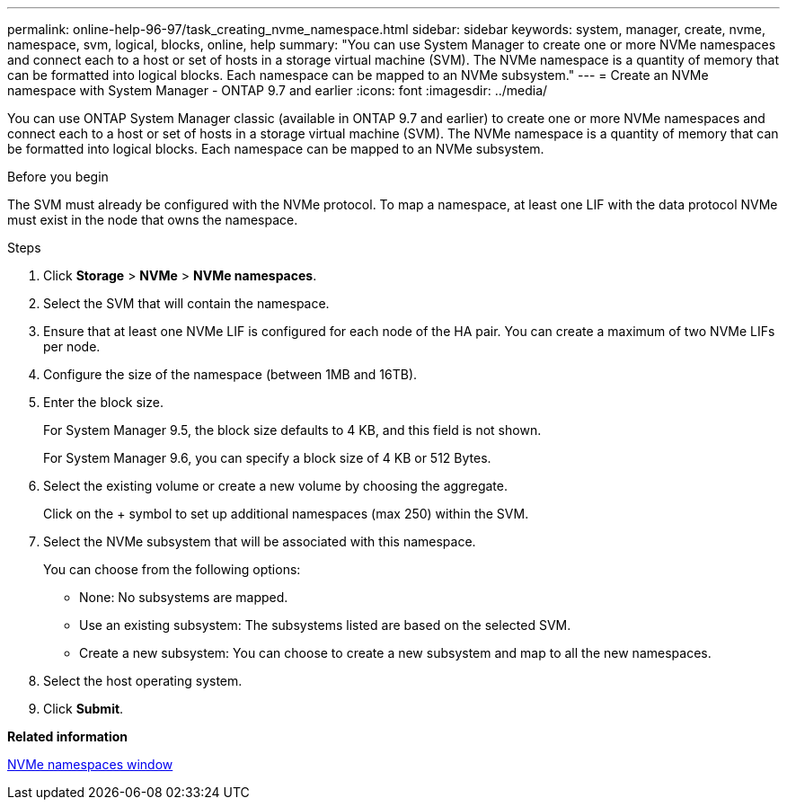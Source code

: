 ---
permalink: online-help-96-97/task_creating_nvme_namespace.html
sidebar: sidebar
keywords: system, manager, create, nvme, namespace, svm, logical, blocks, online, help
summary: "You can use System Manager to create one or more NVMe namespaces and connect each to a host or set of hosts in a storage virtual machine (SVM). The NVMe namespace is a quantity of memory that can be formatted into logical blocks. Each namespace can be mapped to an NVMe subsystem."
---
= Create an NVMe namespace with System Manager - ONTAP 9.7 and earlier
:icons: font
:imagesdir: ../media/

[.lead]
You can use ONTAP System Manager classic (available in ONTAP 9.7 and earlier) to create one or more NVMe namespaces and connect each to a host or set of hosts in a storage virtual machine (SVM). The NVMe namespace is a quantity of memory that can be formatted into logical blocks. Each namespace can be mapped to an NVMe subsystem.

.Before you begin

The SVM must already be configured with the NVMe protocol. To map a namespace, at least one LIF with the data protocol NVMe must exist in the node that owns the namespace.

.Steps

. Click *Storage* > *NVMe* > *NVMe namespaces*.
. Select the SVM that will contain the namespace.
. Ensure that at least one NVMe LIF is configured for each node of the HA pair. You can create a maximum of two NVMe LIFs per node.
. Configure the size of the namespace (between 1MB and 16TB).
. Enter the block size.
+
For System Manager 9.5, the block size defaults to 4 KB, and this field is not shown.
+
For System Manager 9.6, you can specify a block size of 4 KB or 512 Bytes.

. Select the existing volume or create a new volume by choosing the aggregate.
+
Click on the + symbol to set up additional namespaces (max 250) within the SVM.

. Select the NVMe subsystem that will be associated with this namespace.
+
You can choose from the following options:

 ** None: No subsystems are mapped.
 ** Use an existing subsystem: The subsystems listed are based on the selected SVM.
 ** Create a new subsystem: You can choose to create a new subsystem and map to all the new namespaces.

. Select the host operating system.
. Click *Submit*.

*Related information*

xref:reference_nvme_namespaces_window.adoc[NVMe namespaces window]
